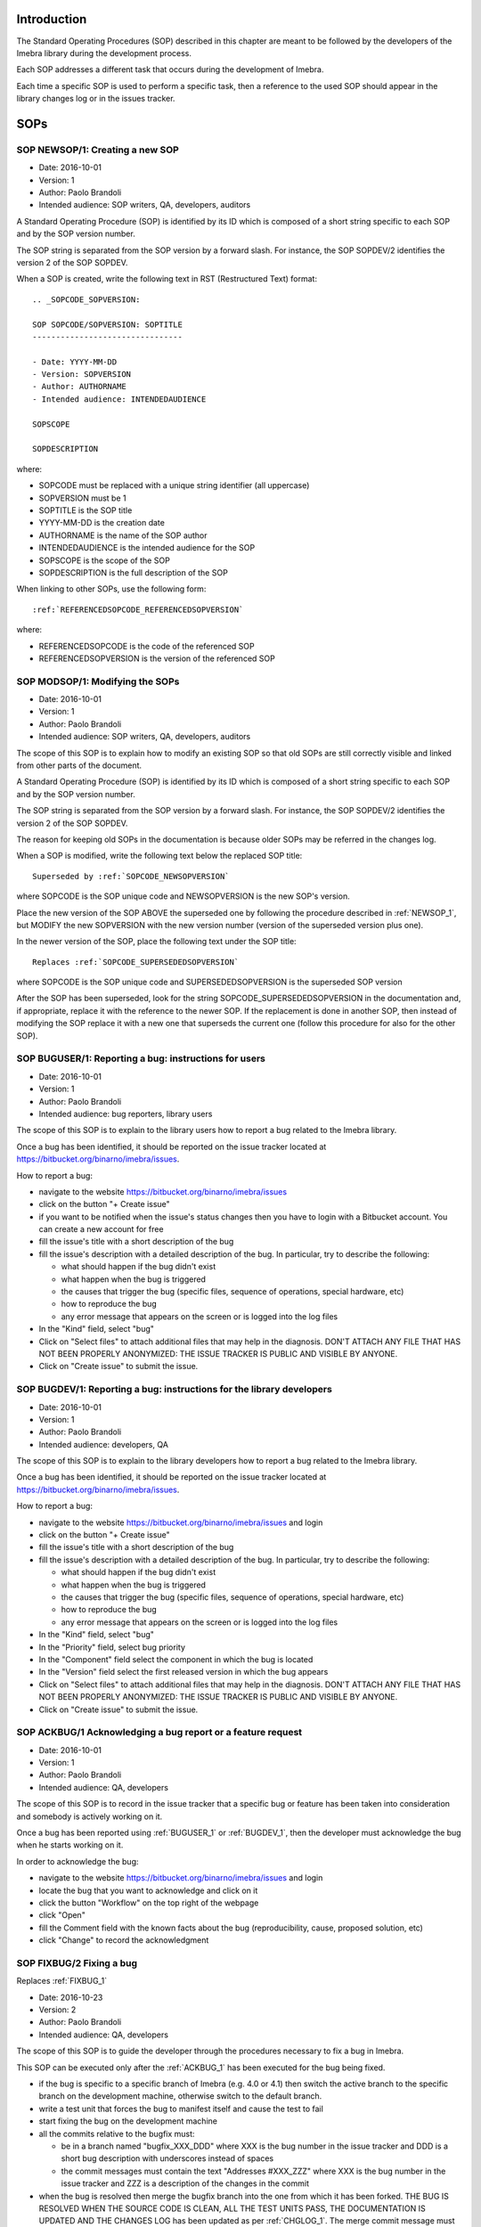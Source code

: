 Introduction
=============================

The Standard Operating Procedures (SOP) described in this chapter are meant to be followed
by the developers of the Imebra library during the development process.

Each SOP addresses a different task that occurs during the development of Imebra.

Each time a specific SOP is used to perform a specific task, then a reference to the used
SOP should appear in the library changes log or in the issues tracker.


SOPs
====

.. _NEWSOP_1:

SOP NEWSOP/1: Creating a new SOP
--------------------------------

- Date: 2016-10-01
- Version: 1
- Author: Paolo Brandoli
- Intended audience: SOP writers, QA, developers, auditors

A Standard Operating Procedure (SOP) is identified by its ID which
is composed of a short string specific to each SOP and by the SOP version number.

The SOP string is separated from the SOP version by a forward slash.
For instance, the SOP SOPDEV/2 identifies the version 2 of the SOP SOPDEV.

When a SOP is created, write the following text in RST (Restructured Text) format:

::

    .. _SOPCODE_SOPVERSION:

    SOP SOPCODE/SOPVERSION: SOPTITLE
    --------------------------------

    - Date: YYYY-MM-DD
    - Version: SOPVERSION
    - Author: AUTHORNAME
    - Intended audience: INTENDEDAUDIENCE

    SOPSCOPE

    SOPDESCRIPTION

where:

- SOPCODE must be replaced with a unique string identifier (all uppercase)
- SOPVERSION must be 1
- SOPTITLE is the SOP title
- YYYY-MM-DD is the creation date
- AUTHORNAME is the name of the SOP author
- INTENDEDAUDIENCE is the intended audience for the SOP
- SOPSCOPE is the scope of the SOP
- SOPDESCRIPTION is the full description of the SOP

When linking to other SOPs, use the following form:

::

    :ref:`REFERENCEDSOPCODE_REFERENCEDSOPVERSION`

where:

- REFERENCEDSOPCODE is the code of the referenced SOP
- REFERENCEDSOPVERSION is the version of the referenced SOP


.. _MODSOP_1:

SOP MODSOP/1: Modifying the SOPs
---------------------------------

- Date: 2016-10-01
- Version: 1
- Author: Paolo Brandoli
- Intended audience: SOP writers, QA, developers, auditors

The scope of this SOP is to explain how to modify an existing SOP so that old SOPs are still
correctly visible and linked from other parts of the document.

A Standard Operating Procedure (SOP) is identified by its ID which
is composed of a short string specific to each SOP and by the SOP version number.

The SOP string is separated from the SOP version by a forward
slash.
For instance, the SOP SOPDEV/2 identifies the version 2 of the SOP SOPDEV.

The reason for keeping old SOPs in the documentation is because older SOPs may be
referred in the changes log.

When a SOP is modified, write the following text below the replaced SOP title:

::

    Superseded by :ref:`SOPCODE_NEWSOPVERSION`

where SOPCODE is the SOP unique code and NEWSOPVERSION is the new SOP's version.

Place the new version of the SOP ABOVE the superseded one by following the procedure
described in :ref:`NEWSOP_1`, but MODIFY the new SOPVERSION with the new version number
(version of the superseded version plus one).

In the newer version of the SOP, place the following text under the SOP title:

::

   Replaces :ref:`SOPCODE_SUPERSEDEDSOPVERSION`

where SOPCODE is the SOP unique code and SUPERSEDEDSOPVERSION is the superseded
SOP version

After the SOP has been superseded, look for the string SOPCODE_SUPERSEDEDSOPVERSION
in the documentation and, if appropriate, replace it with the reference to the newer
SOP. If the replacement is done in another SOP, then instead of modifying the SOP replace
it with a new one that superseds the current one (follow this procedure for also for the
other SOP).


.. _BUGUSER_1:

SOP BUGUSER/1: Reporting a bug: instructions for users
-------------------------------------------------------

- Date: 2016-10-01
- Version: 1
- Author: Paolo Brandoli
- Intended audience: bug reporters, library users

The scope of this SOP is to explain to the library users how to report a bug related to the
Imebra library.

Once a bug has been identified, it should be reported on the issue tracker
located at https://bitbucket.org/binarno/imebra/issues.

How to report a bug:

- navigate to the website https://bitbucket.org/binarno/imebra/issues
- click on the button "+ Create issue"
- if you want to be notified when the issue's status changes then you have to login
  with a Bitbucket account. You can create a new account for free
- fill the issue's title with a short description of the bug
- fill the issue's description with a detailed description of the bug.
  In particular, try to describe the following:
  
  - what should happen if the bug didn't exist
  - what happen when the bug is triggered
  - the causes that trigger the bug (specific files, sequence of operations, special hardware, etc)
  - how to reproduce the bug
  - any error message that appears on the screen or is logged into the log files
  
- In the "Kind" field, select "bug"
- Click on "Select files" to attach additional files that may help in the diagnosis.
  DON'T ATTACH ANY FILE THAT HAS NOT BEEN PROPERLY ANONYMIZED: THE ISSUE TRACKER IS PUBLIC
  AND VISIBLE BY ANYONE.
- Click on "Create issue" to submit the issue.
 

.. _BUGDEV_1:

SOP BUGDEV/1: Reporting a bug: instructions for the library developers
-----------------------------------------------------------------------

- Date: 2016-10-01
- Version: 1
- Author: Paolo Brandoli
- Intended audience: developers, QA

The scope of this SOP is to explain to the library developers how to report a bug related to the
Imebra library.

Once a bug has been identified, it should be reported on the issue tracker
located at https://bitbucket.org/binarno/imebra/issues.

How to report a bug:

- navigate to the website https://bitbucket.org/binarno/imebra/issues and login
- click on the button "+ Create issue"
- fill the issue's title with a short description of the bug
- fill the issue's description with a detailed description of the bug.
  In particular, try to describe the following:
  
  - what should happen if the bug didn't exist
  - what happen when the bug is triggered
  - the causes that trigger the bug (specific files, sequence of operations, special hardware, etc)
  - how to reproduce the bug
  - any error message that appears on the screen or is logged into the log files
  
- In the "Kind" field, select "bug"
- In the "Priority" field, select bug priority
- In the "Component" field select the component in which the bug is located
- In the "Version" field select the first released version in which the bug appears
- Click on "Select files" to attach additional files that may help in the diagnosis.
  DON'T ATTACH ANY FILE THAT HAS NOT BEEN PROPERLY ANONYMIZED: THE ISSUE TRACKER IS PUBLIC
  AND VISIBLE BY ANYONE.
- Click on "Create issue" to submit the issue.
 

.. _ACKBUG_1:

SOP ACKBUG/1 Acknowledging a bug report or a feature request
-------------------------------------------------------------

- Date: 2016-10-01
- Version: 1
- Author: Paolo Brandoli
- Intended audience: QA, developers

The scope of this SOP is to record in the issue tracker that a specific bug or feature
has been taken into consideration and somebody is actively working on it.

Once a bug has been reported using :ref:`BUGUSER_1` or :ref:`BUGDEV_1`, then the developer must
acknowledge the bug when he starts working on it.

In order to acknowledge the bug:

- navigate to the website https://bitbucket.org/binarno/imebra/issues and login
- locate the bug that you want to acknowledge and click on it
- click the button "Workflow" on the top right of the webpage
- click "Open"
- fill the Comment field with the known facts about the bug (reproducibility, cause, proposed solution, etc)
- click "Change" to record the acknowledgment


.. _FIXBUG_2:

SOP FIXBUG/2 Fixing a bug
-------------------------

Replaces :ref:`FIXBUG_1`

- Date: 2016-10-23
- Version: 2
- Author: Paolo Brandoli
- Intended audience: QA, developers

The scope of this SOP is to guide the developer through the procedures necessary to fix a bug in Imebra.

This SOP can be executed only after the :ref:`ACKBUG_1` has been executed for the bug being fixed.

- if the bug is specific to a specific branch of Imebra (e.g. 4.0 or 4.1) then switch the active branch
  to the specific branch on the development machine, otherwise switch to the default branch.
- write a test unit that forces the bug to manifest itself and cause the test to fail
- start fixing the bug on the development machine
- all the commits relative to the bugfix must:
  
  - be in a branch named "bugfix_XXX_DDD" where XXX is the bug number in the issue tracker and DDD is a short
    bug description with underscores instead of spaces
  - the commit messages must contain the text "Addresses #XXX_ZZZ" where XXX is the bug number in the issue tracker
    and ZZZ is a description of the changes in the commit
    
- when the bug is resolved then merge the bugfix branch into the one from which it has been forked.
  THE BUG IS RESOLVED WHEN THE SOURCE CODE IS CLEAN, ALL THE TEST UNITS PASS, THE DOCUMENTATION IS UPDATED AND
  THE CHANGES LOG has been updated as per :ref:`CHGLOG_1`.
  The merge commit message must contain the text "Resolves #XXX (DDD)" and "As per SOP FIXBUG_2" where XXX is the bug 
  number in the issue tracker and DDD is a short bug description
- when the bugfix has been released then close the bugfix branch


.. _FIXBUG_1:

SOP FIXBUG/1 Fixing a bug
-------------------------

Superseded by :ref:`FIXBUG_2`

- Date: 2016-10-01
- Version: 1
- Author: Paolo Brandoli
- Intended audience: QA, developers

The scope of this SOP is to guide the developer through the procedures necessary to fix a bug in Imebra.

This SOP can be executed only after the :ref:`ACKBUG_1` has been executed for the bug being fixed.

- if the feature is specific to a specific branch of Imebra (e.g. 4.0 or 4.1) then switch the active branch
  to the specific branch on the development machine, otherwise switch to the master (default) branch.
- write a test unit that forces the bug to manifest itself and cause the test to fail
- start fixing the bug on the development machine
- if the bug needs several commits to be resolved, then every commit related to the bug must be in a 
  branch named "bug_XXX_YYY" where XXX is the bug number in the issue tracker and YYY is a short bug description, 
  with underscore instead of spaces.
  If the bug is resolved in one commit, then the commit can be done directly on the affected branch (master or
  default, 4.0, 4.1, etc).
  THE BUG IS RESOLVED WHEN THE SOURCE CODE IS CLEAN, ALL THE TEST UNITS PASS, THE DOCUMENTATION IS UPDATED
- every commit related to the bug but the last must have the text "Addresses #ZZZ" where ZZZ is the bug number in the
  issue tracker
- the last resolution commit must have the text "Resolves #ZZZ (DDD)" and "As per SOP FIXBUG_XXX" where ZZZ is the bug number in
  the issue tracker, DDD is a short bug description, XXX is the SOP version
- if the bug has been resolved in the dedicated bug branch, then the branch must be merged back to the one from
  which it has been forked.


.. _NEWREQ_1:

SOP NEWREQ/1 Introducing a new requirement
------------------------------------------

- Date: 2016-10-01
- Version: 1
- Author: Paolo Brandoli
- Intended audience: developers, managers

The scope of this SOP is to explain how new requirements have to be introduced.

Requirements are tracked in the xml file docs/imebra_requirements.xml

To introduce a new requirement:

- open the file docs/imebra_requirements.xml in an XML editor
- in the "requirements" tag, create a new "requirement tag" and fill it as per the information
  described in the requirements schema file docs/riskAnalysis.xsd
- save the file

New requirements may introduce new child requirements and cause new risks. New child requirements
must be introduced by following this SOP.

New risks must be added to the docs/imebra_requirements.xml file in the "risks" tag, as described
in the schema file docs/riskAnalysis.xsd. The requirements that mitigate the new risks have to
be introduced using this SOP.

After the imebra_requirements.xml file has been updated, run the internal tool RiskAnalysis to
regenerate the Requirements & Risk report page in RST format, which also appears in the user's manual.


.. _NEWFEAT_1:

SOP NEWFEAT/1 Announcing a new feature
--------------------------------------

- Date: 2016-10-01
- Version: 1
- Author: Paolo Brandoli
- Intended audience: developers, managers

The scope of this SOP is to explain how new features have to be requested or announced.

A new feature is a new library capability that imposes a modification in the library's interface.

New features have to be backed up by a new requirement: to introduce a new requirement follow :ref:`NEWREQ_1`.

After the requirement for the new feature has been introduced, open a new enhancement issue in the
issue tracker at https://bitbucket.org/binarno/imebra/issues.

To open the new enhancement issue:

- navigate to the website https://bitbucket.org/binarno/imebra/issues and login
- click on the button "+ Create issue"
- fill the issue's title with a the text "Requirement #REQ. DDD" where REQ is the requirement ID
  and DDD is the requirement description
- fill the issue's description with a detailed description of the feature.
- In the "Kind" field, select "enhancement"
- In the "Priority" field, select the enhancement priority
- In the "Component" field select the component that the enhancement will affect
- Click on "Create issue" to submit the enhancement.


.. _NEWENH_1:

SOP NEWENH/1 Announcing the enhancement of an existing feature
--------------------------------------------------------------

- Date: 2016-10-01
- Version: 1
- Author: Paolo Brandoli
- Intended audience: developers, managers

The scope of this SOP is to explain how an enhancement has to be requested or announced.

An enhancement is a new library capability that does not cause a modification in the library's interface.

To open the new enhancement issue:

- navigate to the website https://bitbucket.org/binarno/imebra/issues and login
- click on the button "+ Create issue"
- fill the issue's title with a short description of the enhancement
- fill the issue's description with a detailed description of the enhancement.
- In the "Kind" field, select "enhancement"
- In the "Priority" field, select the enhancement priority
- In the "Component" field select the component that the enhancement will affect
- Click on "Create issue" to submit the enhancement.


.. _DEVFEAT_3:

SOP DEVFEAT/3 Implementing a new feature
----------------------------------------

Replaces :ref:`DEVFEAT_2`

- Date: 2019-06-10
- Version: 3
- Author: Paolo Brandoli
- Intended audience: developers

The scope of this SOP is to explain how the developer should act to implement an announced feature.

This SOP can be executed only after the feature has been announced using :ref:`NEWFEAT_1`.

- Switch to the default branch for the version in which the feature will be available 
- start implementing the feature on the development machine
- all the commits relative to the feature must:
  
  - be in a branch named "feature_XXX_DDD" where XXX is the issue number in the issue tracker and DDD is a short
    feature description with underscores instead of spaces OR

  - the commit messages must contain the text "Addresses #XXX_ZZZ" where XXX is the issue number in the issue tracker
    and ZZZ is a description of the changes in the commit
    
- in the docs/imebra_requirements.xml file, find the requirement related to the implemented feature and add the tag
  "implementedIn", in which you must describe which class/methods implement the new feature
- when the feature is resolved then merge the feature branch into the default branch for the version that will include the feature.
  THE FEATURE IS IMPLEMENTED WHEN THE SOURCE CODE IS CLEAN, ALL THE TEST UNITS PASS, THE DOCUMENTATION IS UPDATED AND
  THE CHANGES LOG has been updated as per :ref:`CHGLOG_1`.
  The merge commit message must contain the text "Resolves #XXX (DDD)" and "As per SOP DEVFEAT_3" where XXX is the issue 
  number in the issue tracker and DDD is a short feature description
- when the feature has been released then close the feature branch

.. _DEVFEAT_2:

SOP DEVFEAT/2 Implementing a new feature
----------------------------------------

Replaces :ref:`DEVFEAT_1`

- Date: 2016-10-23
- Version: 2
- Author: Paolo Brandoli
- Intended audience: developers

The scope of this SOP is to explain how the developer should act to implement an announced feature.

This SOP can be executed only after the feature has been announced using :ref:`NEWFEAT_1`.

- Switch to the default branch
- start implementing the feature on the development machine
- all the commits relative to the feature must:
  
  - be in a branch named "feature_XXX_DDD" where XXX is the issue number in the issue tracker and DDD is a short
    feature description with underscores instead of spaces
  - the commit messages must contain the text "Addresses #XXX_ZZZ" where XXX is the issue number in the issue tracker
    and ZZZ is a description of the changes in the commit
    
- in the docs/imebra_requirements.xml file, find the requirement related to the implemented feature and add the tag
  "implementedIn", in which you must describe which class/methods implement the new feature
- when the feature is resolved then merge the feature branch into the default one.
  THE FEATURE IS IMPLEMENTED WHEN THE SOURCE CODE IS CLEAN, ALL THE TEST UNITS PASS, THE DOCUMENTATION IS UPDATED AND
  THE CHANGES LOG has been updated as per :ref:`CHGLOG_1`.
  The merge commit message must contain the text "Resolves #XXX (DDD)" and "As per SOP FIXBUG_2" where XXX is the issue 
  number in the issue tracker and DDD is a short feature description
- when the feature has been released then close the feature branch


.. _DEVFEAT_1:

SOP DEVFEAT/1 Implementing a new feature
----------------------------------------

Superseded by :ref:`DEVFEAT_2`

- Date: 2016-10-01
- Version: 1
- Author: Paolo Brandoli
- Intended audience: developers

The scope of this SOP is to explain how the developer should act to implement an announced feature.

This SOP can be executed only after the feature has been announced using :ref:`NEWFEAT_1`.

- Switch to the default or master/default branch
- start implementing the feature on the development machine
- if the feature needs several commits to be implemented, then every commit related to the feature must be in a 
  branch named "feature_XXX_YYY" where XXX is the issue number in the issue tracker and YYY is a short feature description, 
  with underscore instead of spaces.
  If the feature is implemented in one commit, then the commit can be done directly on the master/default branch
  THE FEATURE IS IMPLEMENTED WHEN THE SOURCE CODE IS CLEAN, ALL THE TEST UNITS PASS, THE DOCUMENTATION IS UPDATED
- every commit related to the feature but the last one must have the text "Addresses #ZZZ" where ZZZ is the issue number in the
  issue tracker
- before committing the last change, update the changes log by following :ref:`CHGLOG_1`
- the last resolution commit must have the text "Resolves #ZZZ (DDD)" and "As per SOP DEVFEAT_XXX" where ZZZ is the issue number in
  the issue tracker, DDD is a short feature description, XXX is the SOP version
- if the feature has been implemented in the dedicated bug branch, then the branch must be merged back to the master/default one
- in the docs/imebra_requirements.xml file, find the requirement related to the implemented feature and add the tag
  "implementedIn", in which you should describe which class/methods implement the new feature


.. _DEVENH_2:

SOP DEVENH/2 Implementing a new enhancement
--------------------------------------------

Replaces :ref:`DEVENH_1`

- Date: 2016-10-23
- Version: 2
- Author: Paolo Brandoli
- Intended audience: developers

The scope of this SOP is to explain how the developer should act to implement an announced enhancement.

This SOP can be executed only after the enhancement has been announced using :ref:`NEWENH_1`.

- Switch to the default or default branch
- start implementing the enhancement
- all the commits relative to the enhancement must:
  
  - be in a branch named "enhancement_XXX_DDD" where XXX is the issue number in the issue tracker and DDD is a short
    enhancement description with underscores instead of spaces
  - the commit messages must contain the text "Addresses #XXX_ZZZ" where XXX is the issue number in the issue tracker
    and ZZZ is a description of the changes in the commit
    
- when the enhancement is complete then merge the enhancement branch into the one from which it has been forked.
  THE ENHANCEMENT IS IMPLEMENTED WHEN THE SOURCE CODE IS CLEAN, ALL THE TEST UNITS PASS, THE DOCUMENTATION IS UPDATED AND
  THE CHANGES LOG has been updated as per :ref:`CHGLOG_1`.
  The merge commit message must contain the text "Resolves #XXX (DDD)" and "As per SOP DEVENH_2" where XXX is the issue
  number in the issue tracker and DDD is a short enhancement description
- when the feature has been released then close the feature branch


.. _DEVENH_1:

SOP DEVENH/1 Implementing a new enhancement
--------------------------------------------

Superseeded by :ref:`DEVENH_2`

- Date: 2016-10-01
- Version: 1
- Author: Paolo Brandoli
- Intended audience: developers

The scope of this SOP is to explain how the developer should act to implement an announced enhancement.

This SOP can be executed only after the enhancement has been announced using :ref:`NEWENH_1`.

- Switch to the default or master/default branch or to a specific minor version branch if the enhancement is specific for a branch
  (e.g. 4.0, 4.1, etc)
- start implementing the enhancement on the development machine
- if the enhancement needs several commits to be implemented, then every commit related to the feature must be in a 
  branch named "enhancement_XXX_YYY" where XXX is the issue number in the issue tracker and YYY is a short enhancement description, 
  with underscore instead of spaces.
  If the enhancement is implemented in one commit, then the commit can be done directly on the master/default branch or in the minor
  version branch
  THE ENHANCEMENT IS IMPLEMENTED WHEN THE SOURCE CODE IS CLEAN, ALL THE TEST UNITS PASS, THE DOCUMENTATION IS UPDATED
- every commit related to the enhancement but the last one must have the text "Addresses #ZZZ" where ZZZ is the issue number in the
  issue tracker
- before committing the last change, update the changes log by following :ref:`CHGLOG_1`
- the last resolution commit must have the text "Resolves #ZZZ (DDD)" and "As per SOP DEVENH_XXX" where ZZZ is the issue number in
  the issue tracker, DDD is a short feature description, XXX is the SOP version
- if the enhancement has been implemented in the dedicated bug branch, then the branch must be merged back to the branch from which
  the fork happened


.. _CHGLOG_1:

SOP CHGLOG/1 Preparing the changelog
------------------------------------

- Date: 2016-10-01
- Version: 1
- Author: Paolo Brandoli
- Intended audience: developers

The scope of this SOP is to explain how to update the changelog that appears in the Imebra's manual.

Open the file docs/changes_log.txt in a text editor.

Step 1
......

If this is the first modification to the changelog since the last Imebra public distribution, then rename the title

::

    Version |release| (this version)

with the actual name of the last Imebra public distribution, otherwise skip to step 2.

For instance, the following text:

::

    Version |release| (this version)
    --------------------------------

    - fixed bug #1 (sample bug)
    - implemented feature #2 (sample feature)

should be modified into

::

    Version 4.0.5
    -------------

    - fixed bug #1 (sample bug)
    - implemented feature #2 (sample feature)

Then above the modified title, insert the changes log for the new release, with the title

::

    Version |release| (this version)

Step 2
......

Below the title

::

    Version |release| (this version)

add the changes that will be committed.
For each changelog line, indicate the SOP procedures used to implement the feature, referencing them with:

::

    :ref:`SOPCODE_SOPVERSION`

where SOPCODE is the code of the followed SOP and SOPVERSION is the SOP version

Example of new changeslog:

::

    Version |release| (this version)
    --------------------------------

    - fixed bug #3 (bug fixed in this release) according to :ref:`FIXBUG_1`
    - implemented feature #4 (feature for this release) according to :ref:`DEVFEAT_1`

    Version 4.0.5
    -------------

    - fixed bug #1 (sample bug)
    - implemented feature #2 (sample feature)

Step 3
......

Save the changes log.

.. _RELEASE_3:

SOP RELEASE/3 Preparation of a new release
------------------------------------------

Replaces :ref:`RELEASE_2`

- Date: 2019-12-07
- Version: 3
- Author: Paolo Brandoli
- Intended audience: developers

The scope of this SOP is to explain how to produce a new public release of Imebra.

A new release can be prepared after features or bugs have been addressed by following :ref:`DEVENH_2`, :ref:`DEVFEAT_3` or :ref:`FIXBUG_2`.

Push the repository to the remote repo (git push --all), then check the Bitbucket Pipelines (https://bitbucket.org/binarno/imebra_git/addon/pipelines/home/)
to see if the build succeeds. If the build fails then fix the code and repeat this SOP.

If the modifications to the library included back-compatible changes to the library's API then:

- from the master branch create a new minor version branch, where the minor version is the current minor version+1 (e.g. 4.5 to 4.6) using `git checkout -b XX.YY`
- perform an empty commit with the message "Opening XX.YY" where XX is the major version and YY is the minor version, using `git commit --allow-empty -m "Opening XX.YY"`
- from the new minor version branch, create a new patch branch XX.YY.0 (e.g. 4.6.0) using `git checkout -b XX.YY.0`
- perform an empty commit with the message "Opening XX.YY.0" using `git commit --allow-empty -m "Opening XX.YY.0"`
- from the new patch branch, create a new build branch XX.YY.0.0 (e.g. 4.6.0.0) using `git checkout -b XX.YY.0.0`
- perform an empty commit with the message "Opening XX.YY.0.0" using `git commit --allow-empty -m "Opening XX.YY.0.0"`
- push the repository to the remote repo using `git push -u --all` and check if the builds succeed (check https://bitbucket.org/binarno/imebra_git/addon/pipelines/home/)

If the modifications to the library didn't modify the library's API but included changes in the library's source code then:

- merge or cherry pick the modifications to the proper minor-version branch
- from the minor version branch, create a new branch with an increased patch number (e.g. 4.5.3 to 4.5.4) using `git checkout -b XX.YY.ZZ` (XX=major, YY=minor, ZZ=patch)
- perform an empty commit with the message "Opening XX.YY.ZZ" using `git commit --allow-empty -m "Opening XX.YY.ZZ"`
- from the new patch branch, create a new build branch XX.YY.0.0 (e.g. 4.6.0.0) using `git checkout -b XX.YY.0.0`
- perform an empty commit with the message "Opening XX.YY.0.0" using `git commit --allow-empty -m "Opening XX.YY.0.0"`
- push the repository to the remote repo using `git push -u --all` and check if the builds succeed (check https://bitbucket.org/binarno/imebra_git/addon/pipelines/home/)

If the modifications to the library didn't involve any source code but only changes to auxiliary files (e.g. documentation, tests, make files, etc) then:

- merge or cherry pick the modifications to the proper minor-version branch and patch branch
  branches (e.g. 4.5 and 4.5.1)
- from the patch branch, create a new build branch XX.YY.ZZ.UU (e.g. 4.6.5.1) using `git checkout -b XX.YY.ZZ.UU` (XX=major, YY=minor, ZZ=patch, UU=build)
- perform an empty commit with the message "Opening XX.YY.ZZ.UU" using `git commit --allow-empty -m "Opening XX.YY.ZZ.UU"`
- push the repository to the remote repo using `git push -u --all` and check if the builds succeed (check https://bitbucket.org/binarno/imebra_git/addon/pipelines/home/)

If the build fails, then fix the code in the proper branch (the branch that where the first modifications were made) and then repeat this SOP.

After the builds succeed:

- upload the build from Dropbox to the Imebra Download Files on Bitbucket (https://bitbucket.org/binarno/imebra_git/downloads).
- on the local repository, switch the branch back to master
- from the master branch, tag the commit used for the build with the actual build number (e.g. 4.5.2.1)
- push the repository to Bitbucket (`git push --tags`)

.. _RELEASE_2:

SOP RELEASE/2 Preparation of a new release
------------------------------------------

Replaces :ref:`RELEASE_1`
Superseeded by :ref:`RELEASE_3`

- Date: 2016-10-23
- Version: 2
- Author: Paolo Brandoli
- Intended audience: developers

The scope of this SOP is to explain how to produce a new public release of Imebra.

A new release can be prepared after features or bugs have been addressed by following :ref:`DEVENH_2`, :ref:`DEVFEAT_2` or :ref:`FIXBUG_2`.

Push the repository to the remote repo (hg push), then check Bitbucket Pipelines (https://bitbucket.org/binarno/imebra_git/addon/pipelines/home/)
to see if the build succeeds. If the build fails then fix the code and repeat this SOP.

If the modifications to the library included back-compatible changes to the library's API then:

- from the master branch create a new minor version branch, where the minor version is the current minor version+1 (e.g. 4.5 to 4.6)
- from the new minor version branch, create a new patch branch (e.g. 4.6.0)
- push the repository to the remote repo (hg push) and check if the builds succeed (check https://bitbucket.org/binarno/imebra_git/addon/pipelines/home/)

If the modifications to the library didn't modify the library's API but included changes in the library's source code then:

- if the modifications were done in the master branch then cherry pick all the modifications and bring them to the proper minor-version
  branches (e.g. 4.5 and/or 4.6)
- from the minor version branch, create a new branch with an increased patch number (e.g. 4.5.3 to 4.5.4)
- push the repository to the remote repo (hg push) and check if the builds succeed (check https://bitbucket.org/binarno/imebra_git/addon/pipelines/home/)

If the modifications to the library didn't involve any source code but only changes to auxiliary files (e.g. documentation, tests, make files, etc) then:

- if the modifications were done in the master branch then cherry pick all the modifications and bring them to the proper minor-version
  branches (e.g. 4.5 and/or 4.6)
- cherry pick the new modifications from the minor version branch (e.g. 4.5 or 4.6) and bring them to the patch branch (e.g. 4.5.4)
- push the repository to the remote repo (hg push) and check if the builds succeed (check https://bitbucket.org/binarno/imebra_git/addon/pipelines/home/)

If the build fails, then fix the code in the proper branch (the branch that where the first modifications were made) and then repeat this SOP.

After the builds succeed:

- upload the build from Dropbox to the Imebra Download Files on Bitbucket (https://bitbucket.org/binarno/imebra/downloads).
- on the local repository, switch the branch back to default
- from the default branch, tag the commit used for the build with the actual build number (e.g. 4.5.2.1)
- push the repository to Bitbucket (hg push)


.. _RELEASE_1:

SOP RELEASE/1 Preparation of a new release
------------------------------------------

Superseeded by :ref:`RELEASE_2`

- Date: 2016-10-01
- Version: 1
- Author: Paolo Brandoli
- Intended audience: developers

The scope of this SOP is to explain how to produce a new public release of Imebra.

A new release can be prepared after features or bugs have been addressed by following :ref:`DEVENH_2`, :ref:`DEVFEAT_2` or :ref:`FIXBUG_2`.

Push the repository to the remote repo (hg push), then check Bitbucket Pipelines (https://bitbucket.org/binarno/imebra_git/addon/pipelines/home/)
to see if the build succeeds. If the build fails then fix the code and repeat this SOP.

If the modifications to the library included back-compatible changes to the library's API then:

- from the master branch create a new minor version branch, where the minor version is the current minor version+1 (e.g. 4.5 to 4.6)
- from the new minor version branch, create a new patch branch (e.g. 4.6.0)
- push the repository to the remote repo (hg push) and check if the builds succeed (check https://bitbucket.org/binarno/imebra_git/addon/pipelines/home/)

If the modifications to the library didn't modify the library's API but included changes in the library's source code then:

- if the modifications were done in the master branch then cherry pick all the modifications and bring them to the proper minor-version
  branches (e.g. 4.5 and/or 4.6)
- from the minor version branch, create a new branch with an increased patch number (e.g. 4.5.3 to 4.5.4)
- push the repository to the remote repo (hg push) and check if the builds succeed (check https://bitbucket.org/binarno/imebra_git/addon/pipelines/home/)

If the modifications to the library didn't involve any source code but only changes to auxiliary files (e.g. documentation, tests, make files, etc) then:

- if the modifications were done in the master branch then cherry pick all the modifications and bring them to the proper minor-version
  branches (e.g. 4.5 and/or 4.6)
- cherry pick the new modifications from the minor version branch (e.g. 4.5 or 4.6) and bring them to the patch branch (e.g. 4.5.4)
- push the repository to the remote repo (hg push) and check if the builds succeed (check https://bitbucket.org/binarno/imebra_git/addon/pipelines/home/)

If the build fails, then fix the code in the proper branch (the branch that where the first modifications were made) and then repeat this SOP.

After the builds succeed:

- upload the build from Dropbox to the Imebra Download Files on Bitbucket (https://bitbucket.org/binarno/imebra/downloads).
- on the local repository, switch the branch back to default
- from the default branch, tag the commit used for the build with the actual build number (e.g. 4.5.2.1)
- push the repository to Bitbucket (hg push)
.. _MAJORVERSION_2:

SOP MAJORVERSION/2 Development of a new major version
-----------------------------------------------------

Replaces :ref:`MAJORVERSION_1`

- Date: 2019-12-07
- Version: 2
- Author: Paolo Brandoli
- Intended audience: developers

The scope of this SOP is to explain how to start the development of a new major version of Imebra (e.g. version 5.x.x or version 6.x.x).

- from the master branch create a new version branch, named "imebra_vX" where X is the major version number

Each modification in the new version must be developed following the :ref:`DEVFEAT_3`

When the new version is ready to be released, then it will become the new master branch:

- create a new branch where the development for the old version will continue, named "imebra_legacy_vY" where Y is the major version which is being replaced:

  - git checkout master
  - git checkout -b imebra_legacy_vY
  - git commit --allow-empty -m "Imebra vY moved to legacy branch"

- move "imebra_vX" to master

  - git checkout imebra_vX
  - git merge --no-ff -s ours master
  - git checkout master
  - git merge --no-ff imebra_vX

- push the repository to Bitbucket

  - git push -u --all


.. _MAJORVERSION_1:

SOP MAJORVERSION/1 Development of a new major version
-----------------------------------------------------
Superseeded by :ref:`MAJORVERSION_2`

- Date: 2019-06-11
- Version: 1
- Author: Paolo Brandoli
- Intended audience: developers

The scope of this SOP is to explain how to start the development of a new major version of Imebra (e.g. version 5.x.x or version 6.x.x).

- from the master branch create a new version branch, named "imebra_vX" where X is the major version number

Each modification in the new version must be developed following the :ref:`DEVFEAT_3`

When the new version is ready to be released, then it will become the new default branch:

- rename the default branch to "imebra_legacy_vY" where Y is the major version which is being replaced:

  - hg update default
  - hg branch "imebra_legacy_vY"
  - hg commit -m "Move Imebra vY to legacy"
  - hg update default
  - hg commit --close-branch -m"Imebra vY moved to legacy branch"

- rename the "imebra_vX" branch to default

  - hg update "imebra_vX"
  - hg branch default
  - hg commit -m "Move Imebra vX to default"
  - hg update "imebra_vX"
  - hg commit --close-branch -m"Imebra vX moved to default branch"

- push the repository to Bitbucket (hg push)

